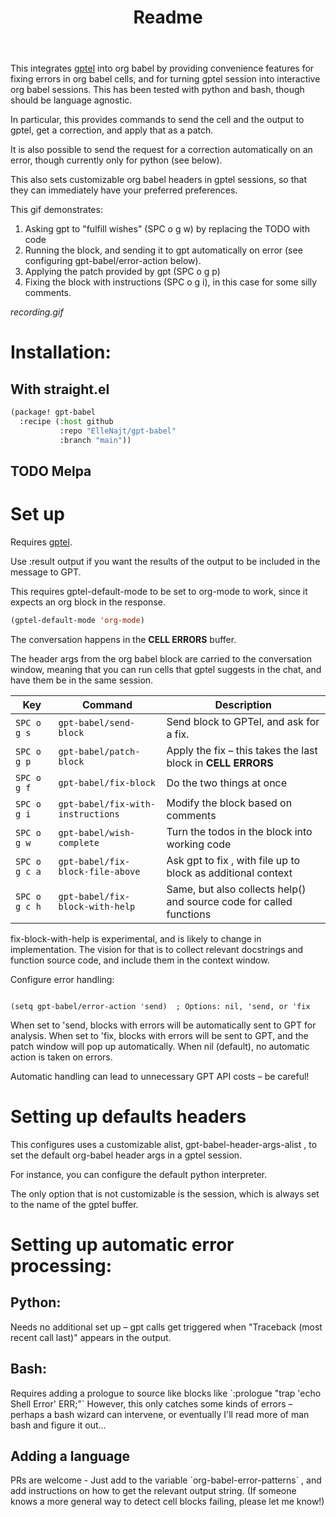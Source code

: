 #+title: Readme

This integrates [[https://github.com/karthink/gptel][gptel]] into org babel by providing convenience features for fixing errors in org babel cells, and for turning gptel session into interactive org babel sessions. This has been tested with python and bash, though should be language agnostic.

In particular, this provides commands to send the cell and the output to gptel, get a correction, and apply that as a patch.

It is also possible to send the request for a correction automatically on an error, though currently only for python (see below).

This also sets customizable org babel headers in gptel sessions, so that they can immediately have your preferred preferences.

This gif demonstrates:
1. Asking gpt to "fulfill wishes" (SPC o g w) by replacing the TODO with code
2. Running the block, and sending it to gpt automatically on error (see configuring gpt-babel/error-action below).
3. Applying the patch provided by gpt (SPC o g p)
4. Fixing the block with instructions (SPC o g i), in this case for some silly comments.

[[recording.gif]]

* Installation:

** With straight.el
#+begin_src emacs-lisp :tangle yes
(package! gpt-babel
  :recipe (:host github
           :repo "ElleNajt/gpt-babel"
           :branch "main"))
#+end_src

** TODO Melpa
* Set up

Requires [[https://github.com/karthink/gptel][gptel]].

Use :result output if you want the results of the output to be included in the message to GPT.

This requires gptel-default-mode to be set to org-mode to work, since it expects an org block in the response.

#+begin_src emacs-lisp :tangle yes :results output drawer
(gptel-default-mode 'org-mode)
#+end_src

The conversation happens in the *CELL ERRORS* buffer.

The header args from the org babel block are carried to the conversation window, meaning that you can run cells that gptel suggests in the chat, and have them be in the same session.


| Key           | Command                           | Description                                                         |
|---------------+-----------------------------------+---------------------------------------------------------------------|
| ~SPC o g s~   | ~gpt-babel/send-block~            | Send block to GPTel, and ask for a fix.                             |
| ~SPC o g p~   | ~gpt-babel/patch-block~           | Apply the fix -- this takes the last block in *CELL ERRORS*         |
| ~SPC o g f~   | ~gpt-babel/fix-block~             | Do the two things at once                                           |
| ~SPC o g i~   | ~gpt-babel/fix-with-instructions~ | Modify the block based on comments                                  |
| ~SPC o g w~   | ~gpt-babel/wish-complete~         | Turn the todos in the block into working code                       |
| ~SPC o g c a~ | ~gpt-babel/fix-block-file-above~  | Ask gpt to fix , with file up to block as additional context        |
| ~SPC o g c h~ | ~gpt-babel/fix-block-with-help~   | Same, but also collects help() and source code for called functions |


fix-block-with-help is experimental, and is likely to change in implementation. The vision for that is to collect relevant docstrings and function source code, and include them in the context window.

Configure error handling:

#+begin_src elisp

(setq gpt-babel/error-action 'send)  ; Options: nil, 'send, or 'fix
#+end_src

When set to 'send, blocks with errors will be automatically sent to GPT for analysis.
When set to 'fix, blocks with errors will be sent to GPT, and the patch window will pop up automatically.
When nil (default), no automatic action is taken on errors.

Automatic handling can lead to unnecessary GPT API costs -- be careful!

* Setting up defaults headers

This configures uses a customizable alist, gpt-babel-header-args-alist , to set the default org-babel header args in a gptel session.

For instance, you can configure the default python interpreter.

The only option that is not customizable is the session, which is always set to the name of the gptel buffer.

* Setting up automatic error processing:
** Python:
Needs no additional set up -- gpt calls get triggered when "Traceback (most recent call last)" appears in the output.
** Bash:
Requires adding a prologue to source like blocks like `:prologue "trap 'echo Shell Error' ERR;"`
However, this only catches some kinds of errors -- perhaps a bash wizard can intervene, or eventually I'll read more of man bash and figure it out...
** Adding a language
PRs are welcome - Just add to the variable `org-babel-error-patterns` , and add instructions on how to get the relevant output string.
(If someone knows a more general way to detect cell blocks failing, please let me know!)
